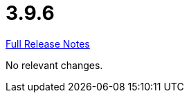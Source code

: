 // SPDX-FileCopyrightText: 2023 Artemis Changelog Contributors
//
// SPDX-License-Identifier: CC-BY-SA-4.0

= 3.9.6

link:https://github.com/ls1intum/Artemis/releases/tag/3.9.6[Full Release Notes]

No relevant changes.
